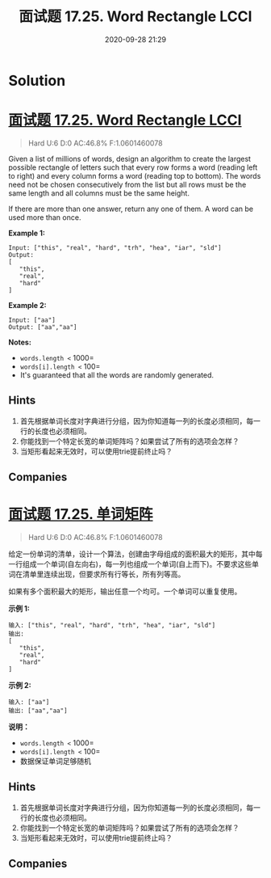 #+TITLE: 面试题 17.25. Word Rectangle LCCI
#+DATE: 2020-09-28 21:29
#+LAST_MODIFIED: 2020-09-28 21:31
#+STARTUP: overview
#+HUGO_WEIGHT: auto
#+HUGO_AUTO_SET_LASTMOD: t
#+EXPORT_FILE_NAME: 面试题-17.25-word-rectangle-lcci
#+HUGO_BASE_DIR:~/G/blog
#+HUGO_SECTION: leetcode
#+HUGO_CATEGORIES:leetcode
#+HUGO_TAGS: Leetcode Algorithms

* Solution

* [[https://leetcode.com/problems/word-rectangle-lcci/][面试题 17.25. Word Rectangle LCCI]]
:PROPERTIES:
:VISIBILITY: children
:END:

#+begin_quote
Hard U:6 D:0 AC:46.8% F:1.0601460078
#+end_quote

Given a list of millions of words, design an algorithm to create the
largest possible rectangle of letters such that every row forms a word
(reading left to right) and every column forms a word (reading top to
bottom). The words need not be chosen consecutively from the list but
all rows must be the same length and all columns must be the same
height.

If there are more than one answer, return any one of them. A word can be
used more than once.

*Example 1:*

#+BEGIN_EXAMPLE
  Input: ["this", "real", "hard", "trh", "hea", "iar", "sld"]
  Output:
  [
     "this",
     "real",
     "hard"
  ]
#+END_EXAMPLE

*Example 2:*

#+BEGIN_EXAMPLE
  Input: ["aa"]
  Output: ["aa","aa"]
#+END_EXAMPLE

*Notes:*

- =words.length <= 1000=
- =words[i].length <= 100=
- It's guaranteed that all the words are randomly generated.
** Hints
1. 首先根据单词长度对字典进行分组，因为你知道每一列的长度必须相同，每一行的长度也必须相同。
2. 你能找到一个特定长宽的单词矩阵吗？如果尝试了所有的选项会怎样？
3. 当矩形看起来无效时，可以使用trie提前终止吗？
** Companies

* [[https://leetcode-cn.com/problems/word-rectangle-lcci/][面试题 17.25. 单词矩阵]]
:PROPERTIES:
:VISIBILITY: folded
:END:

#+begin_quote
Hard U:6 D:0 AC:46.8% F:1.0601460078
#+end_quote

给定一份单词的清单，设计一个算法，创建由字母组成的面积最大的矩形，其中每一行组成一个单词(自左向右)，每一列也组成一个单词(自上而下)。不要求这些单词在清单里连续出现，但要求所有行等长，所有列等高。

如果有多个面积最大的矩形，输出任意一个均可。一个单词可以重复使用。

*示例 1:*

#+BEGIN_EXAMPLE
  输入: ["this", "real", "hard", "trh", "hea", "iar", "sld"]
  输出:
  [
     "this",
     "real",
     "hard"
  ]
#+END_EXAMPLE

*示例 2:*

#+BEGIN_EXAMPLE
  输入: ["aa"]
  输出: ["aa","aa"]
#+END_EXAMPLE

*说明：*

- =words.length <= 1000=
- =words[i].length <= 100=
- 数据保证单词足够随机
** Hints
1. 首先根据单词长度对字典进行分组，因为你知道每一列的长度必须相同，每一行的长度也必须相同。
2. 你能找到一个特定长宽的单词矩阵吗？如果尝试了所有的选项会怎样？
3. 当矩形看起来无效时，可以使用trie提前终止吗？
** Companies

